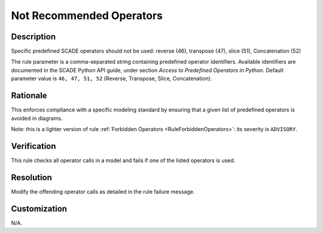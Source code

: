.. index:: single: Not Recommended Operators

Not Recommended Operators
=========================

.. rule::
   :filename: disadvised_operators.py
   :class: DisadvisedOperators
   :id: id_0013
   :reference: n/a
   :kind: generic
   :tags: modelling

   Not Recommended Operators

Description
-----------

.. start_description

Specific predefined SCADE operators should not be used: reverse (46), transpose (47), slice (51), Concatenation (52)

.. end_description

The rule parameter is a comma-separated string containing predefined operator identifiers.
Available identifiers are documented in the SCADE Python API guide, under section *Access to Predefined Operators in Python*.
Default parameter value is ``46, 47, 51, 52`` (Reverse, Transpose, Slice, Concatenation).

Rationale
---------
This enforces compliance with a specific modeling standard by ensuring that a given list of predefined operators is avoided in diagrams.

Note: this is a lighter version of rule :ref:`Forbidden Operators <RuleForbiddenOperators>`: its severity is ``ADVISORY``.

Verification
------------
This rule checks all operator calls in a model and fails if one of the listed operators is used.

Resolution
----------
Modify the offending operator calls as detailed in the rule failure message.

Customization
-------------
N/A.

.. seealso::
  * Rule :ref:`Forbidden Operators <RuleForbiddenOperators>`
